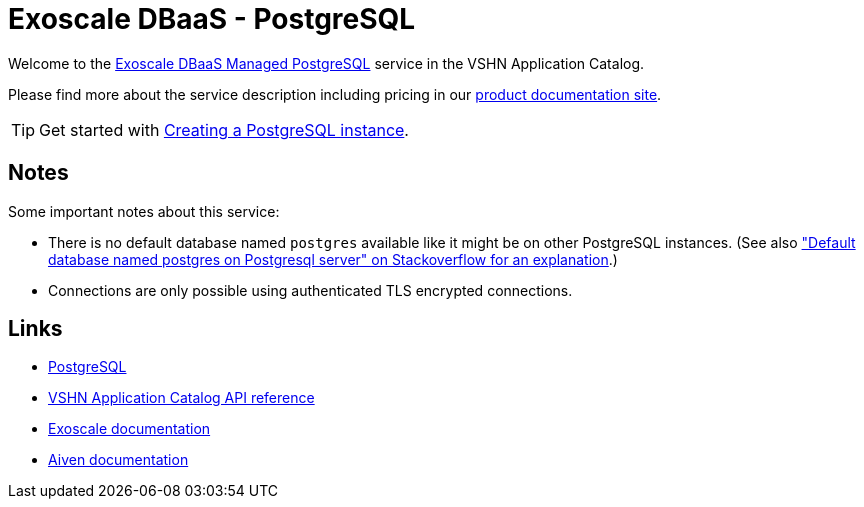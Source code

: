 = Exoscale DBaaS - PostgreSQL

Welcome to the https://www.exoscale.com/dbaas/postgresql/[Exoscale DBaaS Managed PostgreSQL^] service in the VSHN Application Catalog.

Please find more about the service description including pricing in our https://products.docs.vshn.ch/products/appcat/exoscale_dbaas.html[product documentation site].

TIP: Get started with xref:exoscale-dbaas/postgresql/create.adoc[Creating a PostgreSQL instance].

== Notes

Some important notes about this service:

* There is no default database named `postgres` available like it might be on other PostgreSQL instances. (See also https://stackoverflow.com/questions/2370525/default-database-named-postgres-on-postgresql-server["Default database named postgres on Postgresql server" on Stackoverflow for an explanation].)
* Connections are only possible using authenticated TLS encrypted connections.

== Links

* https://www.postgresql.org/[PostgreSQL^]
* xref:references/crds.adoc#k8s-api-github-com-vshn-component-appcat-v1-exoscalepostgresql[VSHN Application Catalog API reference]
* https://community.exoscale.com/documentation/dbaas/managed-postgresql/[Exoscale documentation^]
* https://docs.aiven.io/docs/products/postgresql[Aiven documentation^]
